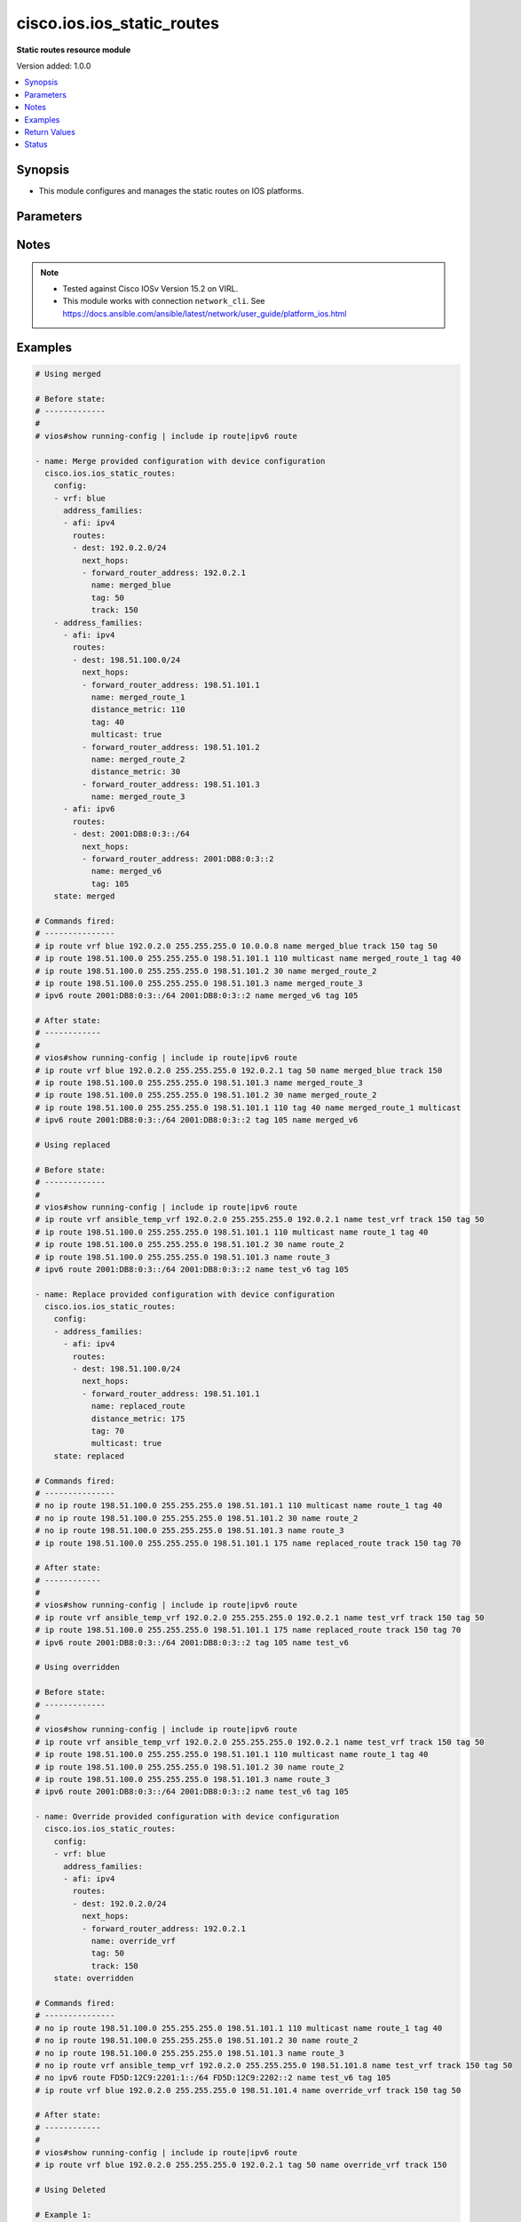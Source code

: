 .. _cisco.ios.ios_static_routes_module:


***************************
cisco.ios.ios_static_routes
***************************

**Static routes resource module**


Version added: 1.0.0

.. contents::
   :local:
   :depth: 1


Synopsis
--------
- This module configures and manages the static routes on IOS platforms.




Parameters
----------

.. raw:: html

    <table  border=0 cellpadding=0 class="documentation-table">
        <tr>
            <th colspan="5">Parameter</th>
            <th>Choices/<font color="blue">Defaults</font></th>
            <th width="100%">Comments</th>
        </tr>
            <tr>
                <td colspan="5">
                    <div class="ansibleOptionAnchor" id="parameter-"></div>
                    <b>config</b>
                    <a class="ansibleOptionLink" href="#parameter-" title="Permalink to this option"></a>
                    <div style="font-size: small">
                        <span style="color: purple">list</span>
                         / <span style="color: purple">elements=dictionary</span>
                    </div>
                </td>
                <td>
                </td>
                <td>
                        <div>A dictionary of static route options</div>
                </td>
            </tr>
                                <tr>
                    <td class="elbow-placeholder"></td>
                <td colspan="4">
                    <div class="ansibleOptionAnchor" id="parameter-"></div>
                    <b>address_families</b>
                    <a class="ansibleOptionLink" href="#parameter-" title="Permalink to this option"></a>
                    <div style="font-size: small">
                        <span style="color: purple">list</span>
                         / <span style="color: purple">elements=dictionary</span>
                    </div>
                </td>
                <td>
                </td>
                <td>
                        <div>Address family to use for the static routes</div>
                </td>
            </tr>
                                <tr>
                    <td class="elbow-placeholder"></td>
                    <td class="elbow-placeholder"></td>
                <td colspan="3">
                    <div class="ansibleOptionAnchor" id="parameter-"></div>
                    <b>afi</b>
                    <a class="ansibleOptionLink" href="#parameter-" title="Permalink to this option"></a>
                    <div style="font-size: small">
                        <span style="color: purple">string</span>
                         / <span style="color: red">required</span>
                    </div>
                </td>
                <td>
                        <ul style="margin: 0; padding: 0"><b>Choices:</b>
                                    <li>ipv4</li>
                                    <li>ipv6</li>
                        </ul>
                </td>
                <td>
                        <div>Top level address family indicator.</div>
                </td>
            </tr>
            <tr>
                    <td class="elbow-placeholder"></td>
                    <td class="elbow-placeholder"></td>
                <td colspan="3">
                    <div class="ansibleOptionAnchor" id="parameter-"></div>
                    <b>routes</b>
                    <a class="ansibleOptionLink" href="#parameter-" title="Permalink to this option"></a>
                    <div style="font-size: small">
                        <span style="color: purple">list</span>
                         / <span style="color: purple">elements=dictionary</span>
                    </div>
                </td>
                <td>
                </td>
                <td>
                        <div>Configuring static route</div>
                </td>
            </tr>
                                <tr>
                    <td class="elbow-placeholder"></td>
                    <td class="elbow-placeholder"></td>
                    <td class="elbow-placeholder"></td>
                <td colspan="2">
                    <div class="ansibleOptionAnchor" id="parameter-"></div>
                    <b>dest</b>
                    <a class="ansibleOptionLink" href="#parameter-" title="Permalink to this option"></a>
                    <div style="font-size: small">
                        <span style="color: purple">string</span>
                         / <span style="color: red">required</span>
                    </div>
                </td>
                <td>
                </td>
                <td>
                        <div>Destination prefix with its subnet mask</div>
                </td>
            </tr>
            <tr>
                    <td class="elbow-placeholder"></td>
                    <td class="elbow-placeholder"></td>
                    <td class="elbow-placeholder"></td>
                <td colspan="2">
                    <div class="ansibleOptionAnchor" id="parameter-"></div>
                    <b>next_hops</b>
                    <a class="ansibleOptionLink" href="#parameter-" title="Permalink to this option"></a>
                    <div style="font-size: small">
                        <span style="color: purple">list</span>
                         / <span style="color: purple">elements=dictionary</span>
                    </div>
                </td>
                <td>
                </td>
                <td>
                        <div>next hop address or interface</div>
                </td>
            </tr>
                                <tr>
                    <td class="elbow-placeholder"></td>
                    <td class="elbow-placeholder"></td>
                    <td class="elbow-placeholder"></td>
                    <td class="elbow-placeholder"></td>
                <td colspan="1">
                    <div class="ansibleOptionAnchor" id="parameter-"></div>
                    <b>dhcp</b>
                    <a class="ansibleOptionLink" href="#parameter-" title="Permalink to this option"></a>
                    <div style="font-size: small">
                        <span style="color: purple">boolean</span>
                    </div>
                </td>
                <td>
                        <ul style="margin: 0; padding: 0"><b>Choices:</b>
                                    <li>no</li>
                                    <li>yes</li>
                        </ul>
                </td>
                <td>
                        <div>Default gateway obtained from DHCP</div>
                </td>
            </tr>
            <tr>
                    <td class="elbow-placeholder"></td>
                    <td class="elbow-placeholder"></td>
                    <td class="elbow-placeholder"></td>
                    <td class="elbow-placeholder"></td>
                <td colspan="1">
                    <div class="ansibleOptionAnchor" id="parameter-"></div>
                    <b>distance_metric</b>
                    <a class="ansibleOptionLink" href="#parameter-" title="Permalink to this option"></a>
                    <div style="font-size: small">
                        <span style="color: purple">integer</span>
                    </div>
                </td>
                <td>
                </td>
                <td>
                        <div>Distance metric for this route</div>
                </td>
            </tr>
            <tr>
                    <td class="elbow-placeholder"></td>
                    <td class="elbow-placeholder"></td>
                    <td class="elbow-placeholder"></td>
                    <td class="elbow-placeholder"></td>
                <td colspan="1">
                    <div class="ansibleOptionAnchor" id="parameter-"></div>
                    <b>forward_router_address</b>
                    <a class="ansibleOptionLink" href="#parameter-" title="Permalink to this option"></a>
                    <div style="font-size: small">
                        <span style="color: purple">string</span>
                    </div>
                </td>
                <td>
                </td>
                <td>
                        <div>Forwarding router&#x27;s address</div>
                </td>
            </tr>
            <tr>
                    <td class="elbow-placeholder"></td>
                    <td class="elbow-placeholder"></td>
                    <td class="elbow-placeholder"></td>
                    <td class="elbow-placeholder"></td>
                <td colspan="1">
                    <div class="ansibleOptionAnchor" id="parameter-"></div>
                    <b>global</b>
                    <a class="ansibleOptionLink" href="#parameter-" title="Permalink to this option"></a>
                    <div style="font-size: small">
                        <span style="color: purple">boolean</span>
                    </div>
                </td>
                <td>
                        <ul style="margin: 0; padding: 0"><b>Choices:</b>
                                    <li>no</li>
                                    <li>yes</li>
                        </ul>
                </td>
                <td>
                        <div>Next hop address is global</div>
                </td>
            </tr>
            <tr>
                    <td class="elbow-placeholder"></td>
                    <td class="elbow-placeholder"></td>
                    <td class="elbow-placeholder"></td>
                    <td class="elbow-placeholder"></td>
                <td colspan="1">
                    <div class="ansibleOptionAnchor" id="parameter-"></div>
                    <b>interface</b>
                    <a class="ansibleOptionLink" href="#parameter-" title="Permalink to this option"></a>
                    <div style="font-size: small">
                        <span style="color: purple">string</span>
                    </div>
                </td>
                <td>
                </td>
                <td>
                        <div>Interface for directly connected static routes</div>
                </td>
            </tr>
            <tr>
                    <td class="elbow-placeholder"></td>
                    <td class="elbow-placeholder"></td>
                    <td class="elbow-placeholder"></td>
                    <td class="elbow-placeholder"></td>
                <td colspan="1">
                    <div class="ansibleOptionAnchor" id="parameter-"></div>
                    <b>multicast</b>
                    <a class="ansibleOptionLink" href="#parameter-" title="Permalink to this option"></a>
                    <div style="font-size: small">
                        <span style="color: purple">boolean</span>
                    </div>
                </td>
                <td>
                        <ul style="margin: 0; padding: 0"><b>Choices:</b>
                                    <li>no</li>
                                    <li>yes</li>
                        </ul>
                </td>
                <td>
                        <div>multicast route</div>
                </td>
            </tr>
            <tr>
                    <td class="elbow-placeholder"></td>
                    <td class="elbow-placeholder"></td>
                    <td class="elbow-placeholder"></td>
                    <td class="elbow-placeholder"></td>
                <td colspan="1">
                    <div class="ansibleOptionAnchor" id="parameter-"></div>
                    <b>name</b>
                    <a class="ansibleOptionLink" href="#parameter-" title="Permalink to this option"></a>
                    <div style="font-size: small">
                        <span style="color: purple">string</span>
                    </div>
                </td>
                <td>
                </td>
                <td>
                        <div>Specify name of the next hop</div>
                </td>
            </tr>
            <tr>
                    <td class="elbow-placeholder"></td>
                    <td class="elbow-placeholder"></td>
                    <td class="elbow-placeholder"></td>
                    <td class="elbow-placeholder"></td>
                <td colspan="1">
                    <div class="ansibleOptionAnchor" id="parameter-"></div>
                    <b>permanent</b>
                    <a class="ansibleOptionLink" href="#parameter-" title="Permalink to this option"></a>
                    <div style="font-size: small">
                        <span style="color: purple">boolean</span>
                    </div>
                </td>
                <td>
                        <ul style="margin: 0; padding: 0"><b>Choices:</b>
                                    <li>no</li>
                                    <li>yes</li>
                        </ul>
                </td>
                <td>
                        <div>permanent route</div>
                </td>
            </tr>
            <tr>
                    <td class="elbow-placeholder"></td>
                    <td class="elbow-placeholder"></td>
                    <td class="elbow-placeholder"></td>
                    <td class="elbow-placeholder"></td>
                <td colspan="1">
                    <div class="ansibleOptionAnchor" id="parameter-"></div>
                    <b>tag</b>
                    <a class="ansibleOptionLink" href="#parameter-" title="Permalink to this option"></a>
                    <div style="font-size: small">
                        <span style="color: purple">integer</span>
                    </div>
                </td>
                <td>
                </td>
                <td>
                        <div>Set tag for this route</div>
                        <div>Refer to vendor documentation for valid values.</div>
                </td>
            </tr>
            <tr>
                    <td class="elbow-placeholder"></td>
                    <td class="elbow-placeholder"></td>
                    <td class="elbow-placeholder"></td>
                    <td class="elbow-placeholder"></td>
                <td colspan="1">
                    <div class="ansibleOptionAnchor" id="parameter-"></div>
                    <b>track</b>
                    <a class="ansibleOptionLink" href="#parameter-" title="Permalink to this option"></a>
                    <div style="font-size: small">
                        <span style="color: purple">integer</span>
                    </div>
                </td>
                <td>
                </td>
                <td>
                        <div>Install route depending on tracked item with tracked object number.</div>
                        <div>Tracking does not support multicast</div>
                        <div>Refer to vendor documentation for valid values.</div>
                </td>
            </tr>

            <tr>
                    <td class="elbow-placeholder"></td>
                    <td class="elbow-placeholder"></td>
                    <td class="elbow-placeholder"></td>
                <td colspan="2">
                    <div class="ansibleOptionAnchor" id="parameter-"></div>
                    <b>topology</b>
                    <a class="ansibleOptionLink" href="#parameter-" title="Permalink to this option"></a>
                    <div style="font-size: small">
                        <span style="color: purple">string</span>
                    </div>
                </td>
                <td>
                </td>
                <td>
                        <div>Configure static route for a Topology Routing/Forwarding instance</div>
                        <div>NOTE, VRF and Topology can be used together only with Multicast and Topology should pre-exist before it can be used</div>
                </td>
            </tr>


            <tr>
                    <td class="elbow-placeholder"></td>
                <td colspan="4">
                    <div class="ansibleOptionAnchor" id="parameter-"></div>
                    <b>vrf</b>
                    <a class="ansibleOptionLink" href="#parameter-" title="Permalink to this option"></a>
                    <div style="font-size: small">
                        <span style="color: purple">string</span>
                    </div>
                </td>
                <td>
                </td>
                <td>
                        <div>IP VPN Routing/Forwarding instance name.</div>
                        <div>NOTE, In case of IPV4/IPV6 VRF routing table should pre-exist before configuring.</div>
                        <div>NOTE, if the vrf information is not provided then the routes shall be configured under global vrf.</div>
                </td>
            </tr>

            <tr>
                <td colspan="5">
                    <div class="ansibleOptionAnchor" id="parameter-"></div>
                    <b>running_config</b>
                    <a class="ansibleOptionLink" href="#parameter-" title="Permalink to this option"></a>
                    <div style="font-size: small">
                        <span style="color: purple">string</span>
                    </div>
                </td>
                <td>
                </td>
                <td>
                        <div>This option is used only with state <em>parsed</em>.</div>
                        <div>The value of this option should be the output received from the IOS device by executing the command <b>show running-config | include ip route|ipv6 route</b>.</div>
                        <div>The state <em>parsed</em> reads the configuration from <code>running_config</code> option and transforms it into Ansible structured data as per the resource module&#x27;s argspec and the value is then returned in the <em>parsed</em> key within the result.</div>
                </td>
            </tr>
            <tr>
                <td colspan="5">
                    <div class="ansibleOptionAnchor" id="parameter-"></div>
                    <b>state</b>
                    <a class="ansibleOptionLink" href="#parameter-" title="Permalink to this option"></a>
                    <div style="font-size: small">
                        <span style="color: purple">string</span>
                    </div>
                </td>
                <td>
                        <ul style="margin: 0; padding: 0"><b>Choices:</b>
                                    <li><div style="color: blue"><b>merged</b>&nbsp;&larr;</div></li>
                                    <li>replaced</li>
                                    <li>overridden</li>
                                    <li>deleted</li>
                                    <li>gathered</li>
                                    <li>rendered</li>
                                    <li>parsed</li>
                        </ul>
                </td>
                <td>
                        <div>The state the configuration should be left in</div>
                        <div>The states <em>rendered</em>, <em>gathered</em> and <em>parsed</em> does not perform any change on the device.</div>
                        <div>The state <em>rendered</em> will transform the configuration in <code>config</code> option to platform specific CLI commands which will be returned in the <em>rendered</em> key within the result. For state <em>rendered</em> active connection to remote host is not required.</div>
                        <div>The state <em>gathered</em> will fetch the running configuration from device and transform it into structured data in the format as per the resource module argspec and the value is returned in the <em>gathered</em> key within the result.</div>
                        <div>The state <em>parsed</em> reads the configuration from <code>running_config</code> option and transforms it into JSON format as per the resource module parameters and the value is returned in the <em>parsed</em> key within the result. The value of <code>running_config</code> option should be the same format as the output of command <em>show running-config | include ip route|ipv6 route</em> executed on device. For state <em>parsed</em> active connection to remote host is not required.</div>
                </td>
            </tr>
    </table>
    <br/>


Notes
-----

.. note::
   - Tested against Cisco IOSv Version 15.2 on VIRL.
   - This module works with connection ``network_cli``. See https://docs.ansible.com/ansible/latest/network/user_guide/platform_ios.html



Examples
--------

.. code-block:: yaml

    # Using merged

    # Before state:
    # -------------
    #
    # vios#show running-config | include ip route|ipv6 route

    - name: Merge provided configuration with device configuration
      cisco.ios.ios_static_routes:
        config:
        - vrf: blue
          address_families:
          - afi: ipv4
            routes:
            - dest: 192.0.2.0/24
              next_hops:
              - forward_router_address: 192.0.2.1
                name: merged_blue
                tag: 50
                track: 150
        - address_families:
          - afi: ipv4
            routes:
            - dest: 198.51.100.0/24
              next_hops:
              - forward_router_address: 198.51.101.1
                name: merged_route_1
                distance_metric: 110
                tag: 40
                multicast: true
              - forward_router_address: 198.51.101.2
                name: merged_route_2
                distance_metric: 30
              - forward_router_address: 198.51.101.3
                name: merged_route_3
          - afi: ipv6
            routes:
            - dest: 2001:DB8:0:3::/64
              next_hops:
              - forward_router_address: 2001:DB8:0:3::2
                name: merged_v6
                tag: 105
        state: merged

    # Commands fired:
    # ---------------
    # ip route vrf blue 192.0.2.0 255.255.255.0 10.0.0.8 name merged_blue track 150 tag 50
    # ip route 198.51.100.0 255.255.255.0 198.51.101.1 110 multicast name merged_route_1 tag 40
    # ip route 198.51.100.0 255.255.255.0 198.51.101.2 30 name merged_route_2
    # ip route 198.51.100.0 255.255.255.0 198.51.101.3 name merged_route_3
    # ipv6 route 2001:DB8:0:3::/64 2001:DB8:0:3::2 name merged_v6 tag 105

    # After state:
    # ------------
    #
    # vios#show running-config | include ip route|ipv6 route
    # ip route vrf blue 192.0.2.0 255.255.255.0 192.0.2.1 tag 50 name merged_blue track 150
    # ip route 198.51.100.0 255.255.255.0 198.51.101.3 name merged_route_3
    # ip route 198.51.100.0 255.255.255.0 198.51.101.2 30 name merged_route_2
    # ip route 198.51.100.0 255.255.255.0 198.51.101.1 110 tag 40 name merged_route_1 multicast
    # ipv6 route 2001:DB8:0:3::/64 2001:DB8:0:3::2 tag 105 name merged_v6

    # Using replaced

    # Before state:
    # -------------
    #
    # vios#show running-config | include ip route|ipv6 route
    # ip route vrf ansible_temp_vrf 192.0.2.0 255.255.255.0 192.0.2.1 name test_vrf track 150 tag 50
    # ip route 198.51.100.0 255.255.255.0 198.51.101.1 110 multicast name route_1 tag 40
    # ip route 198.51.100.0 255.255.255.0 198.51.101.2 30 name route_2
    # ip route 198.51.100.0 255.255.255.0 198.51.101.3 name route_3
    # ipv6 route 2001:DB8:0:3::/64 2001:DB8:0:3::2 name test_v6 tag 105

    - name: Replace provided configuration with device configuration
      cisco.ios.ios_static_routes:
        config:
        - address_families:
          - afi: ipv4
            routes:
            - dest: 198.51.100.0/24
              next_hops:
              - forward_router_address: 198.51.101.1
                name: replaced_route
                distance_metric: 175
                tag: 70
                multicast: true
        state: replaced

    # Commands fired:
    # ---------------
    # no ip route 198.51.100.0 255.255.255.0 198.51.101.1 110 multicast name route_1 tag 40
    # no ip route 198.51.100.0 255.255.255.0 198.51.101.2 30 name route_2
    # no ip route 198.51.100.0 255.255.255.0 198.51.101.3 name route_3
    # ip route 198.51.100.0 255.255.255.0 198.51.101.1 175 name replaced_route track 150 tag 70

    # After state:
    # ------------
    #
    # vios#show running-config | include ip route|ipv6 route
    # ip route vrf ansible_temp_vrf 192.0.2.0 255.255.255.0 192.0.2.1 name test_vrf track 150 tag 50
    # ip route 198.51.100.0 255.255.255.0 198.51.101.1 175 name replaced_route track 150 tag 70
    # ipv6 route 2001:DB8:0:3::/64 2001:DB8:0:3::2 tag 105 name test_v6

    # Using overridden

    # Before state:
    # -------------
    #
    # vios#show running-config | include ip route|ipv6 route
    # ip route vrf ansible_temp_vrf 192.0.2.0 255.255.255.0 192.0.2.1 name test_vrf track 150 tag 50
    # ip route 198.51.100.0 255.255.255.0 198.51.101.1 110 multicast name route_1 tag 40
    # ip route 198.51.100.0 255.255.255.0 198.51.101.2 30 name route_2
    # ip route 198.51.100.0 255.255.255.0 198.51.101.3 name route_3
    # ipv6 route 2001:DB8:0:3::/64 2001:DB8:0:3::2 name test_v6 tag 105

    - name: Override provided configuration with device configuration
      cisco.ios.ios_static_routes:
        config:
        - vrf: blue
          address_families:
          - afi: ipv4
            routes:
            - dest: 192.0.2.0/24
              next_hops:
              - forward_router_address: 192.0.2.1
                name: override_vrf
                tag: 50
                track: 150
        state: overridden

    # Commands fired:
    # ---------------
    # no ip route 198.51.100.0 255.255.255.0 198.51.101.1 110 multicast name route_1 tag 40
    # no ip route 198.51.100.0 255.255.255.0 198.51.101.2 30 name route_2
    # no ip route 198.51.100.0 255.255.255.0 198.51.101.3 name route_3
    # no ip route vrf ansible_temp_vrf 192.0.2.0 255.255.255.0 198.51.101.8 name test_vrf track 150 tag 50
    # no ipv6 route FD5D:12C9:2201:1::/64 FD5D:12C9:2202::2 name test_v6 tag 105
    # ip route vrf blue 192.0.2.0 255.255.255.0 198.51.101.4 name override_vrf track 150 tag 50

    # After state:
    # ------------
    #
    # vios#show running-config | include ip route|ipv6 route
    # ip route vrf blue 192.0.2.0 255.255.255.0 192.0.2.1 tag 50 name override_vrf track 150

    # Using Deleted

    # Example 1:
    # ----------
    # To delete the exact static routes, with all the static routes explicitly mentioned in want

    # Before state:
    # -------------
    #
    # vios#show running-config | include ip route|ipv6 route
    # ip route vrf ansible_temp_vrf 192.0.2.0 255.255.255.0 192.0.2.1 name test_vrf track 150 tag 50
    # ip route 198.51.100.0 255.255.255.0 198.51.101.1 110 multicast name route_1 tag 40
    # ip route 198.51.100.0 255.255.255.0 198.51.101.2 30 name route_2
    # ip route 198.51.100.0 255.255.255.0 198.51.101.3 name route_3
    # ipv6 route 2001:DB8:0:3::/64 2001:DB8:0:3::2 name test_v6 tag 105

    - name: Delete provided configuration from the device configuration
      cisco.ios.ios_static_routes:
        config:
        - vrf: ansible_temp_vrf
          address_families:
          - afi: ipv4
            routes:
            - dest: 192.0.2.0/24
              next_hops:
              - forward_router_address: 192.0.2.1
                name: test_vrf
                tag: 50
                track: 150
        - address_families:
          - afi: ipv4
            routes:
            - dest: 198.51.100.0/24
              next_hops:
              - forward_router_address: 198.51.101.1
                name: route_1
                distance_metric: 110
                tag: 40
                multicast: true
              - forward_router_address: 198.51.101.2
                name: route_2
                distance_metric: 30
              - forward_router_address: 198.51.101.3
                name: route_3
          - afi: ipv6
            routes:
            - dest: 2001:DB8:0:3::/64
              next_hops:
              - forward_router_address: 2001:DB8:0:3::2
                name: test_v6
                tag: 105
        state: deleted

    # Commands fired:
    # ---------------
    # no ip route vrf ansible_temp_vrf 192.0.2.0 255.255.255.0 198.51.101.8 name test_vrf track 150 tag 50
    # no ip route 198.51.100.0 255.255.255.0 198.51.101.1 110 multicast name route_1 tag 40
    # no ip route 198.51.100.0 255.255.255.0 198.51.101.2 30 name route_2
    # no ip route 198.51.100.0 255.255.255.0 198.51.101.3 name route_3
    # no ipv6 route FD5D:12C9:2201:1::/64 FD5D:12C9:2202::2 name test_v6 tag 105

    # After state:
    # ------------
    #
    # vios#show running-config | include ip route|ipv6 route

    # Example 2:
    # ----------
    # To delete the destination specific static routes

    # Before state:
    # -------------
    #
    # vios#show running-config | include ip route|ipv6 route
    # ip route vrf ansible_temp_vrf 192.0.2.0 255.255.255.0 192.0.2.1 name test_vrf track 150 tag 50
    # ip route 198.51.100.0 255.255.255.0 198.51.101.1 110 multicast name route_1 tag 40
    # ip route 198.51.100.0 255.255.255.0 198.51.101.2 30 name route_2
    # ip route 198.51.100.0 255.255.255.0 198.51.101.3 name route_3
    # ipv6 route 2001:DB8:0:3::/64 2001:DB8:0:3::2 name test_v6 tag 105

    - name: Delete provided configuration from the device configuration
      cisco.ios.ios_static_routes:
        config:
        - address_families:
          - afi: ipv4
            routes:
            - dest: 198.51.100.0/24
        state: deleted

    # Commands fired:
    # ---------------
    # no ip route 198.51.100.0 255.255.255.0 198.51.101.3 name route_3
    # no ip route 198.51.100.0 255.255.255.0 198.51.101.2 30 name route_2
    # no ip route 198.51.100.0 255.255.255.0 198.51.101.1 110 tag 40 name route_1 multicast

    # After state:
    # ------------
    #
    # vios#show running-config | include ip route|ipv6 route
    # ip route vrf ansible_temp_vrf 192.0.2.0 255.255.255.0 192.0.2.1 tag 50 name test_vrf track 150
    # ipv6 route 2001:DB8:0:3::/64 2001:DB8:0:3::2 tag 105 name test_v6


    # Example 3:
    # ----------
    # To delete the vrf specific static routes

    # Before state:
    # -------------
    #
    # vios#show running-config | include ip route|ipv6 route
    # ip route vrf ansible_temp_vrf 192.0.2.0 255.255.255.0 192.0.2.1 name test_vrf track 150 tag 50
    # ip route 198.51.100.0 255.255.255.0 198.51.101.1 110 multicast name route_1 tag 40
    # ip route 198.51.100.0 255.255.255.0 198.51.101.2 30 name route_2
    # ip route 198.51.100.0 255.255.255.0 198.51.101.3 name route_3
    # ipv6 route 2001:DB8:0:3::/64 2001:DB8:0:3::2 name test_v6 tag 105

    - name: Delete provided configuration from the device configuration
      cisco.ios.ios_static_routes:
        config:
        - vrf: ansible_temp_vrf
        state: deleted

    # Commands fired:
    # ---------------
    # no ip route vrf ansible_temp_vrf 192.0.2.0 255.255.255.0 192.0.2.1 name test_vrf track 150 tag 50

    # After state:
    # ------------
    #
    # vios#show running-config | include ip route|ipv6 route
    # ip route 198.51.100.0 255.255.255.0 198.51.101.3 name route_3
    # ip route 198.51.100.0 255.255.255.0 198.51.101.2 30 name route_2
    # ip route 198.51.100.0 255.255.255.0 198.51.101.1 110 tag 40 name route_1 multicast
    # ipv6 route 2001:DB8:0:3::/64 2001:DB8:0:3::2 tag 105 name test_v6

    # Using Deleted without any config passed
    #"(NOTE: This will delete all of configured resource module attributes from each configured interface)"

    # Before state:
    # -------------
    #
    # vios#show running-config | include ip route|ipv6 route
    # ip route vrf ansible_temp_vrf 192.0.2.0 255.255.255.0 192.0.2.1 name test_vrf track 150 tag 50
    # ip route 198.51.100.0 255.255.255.0 198.51.101.1 110 multicast name route_1 tag 40
    # ip route 198.51.100.0 255.255.255.0 198.51.101.2 30 name route_2
    # ip route 198.51.100.0 255.255.255.0 198.51.101.3 name route_3
    # ipv6 route 2001:DB8:0:3::/64 2001:DB8:0:3::2 name test_v6 tag 105

    - name: Delete ALL configured IOS static routes
      cisco.ios.ios_static_routes:
        state: deleted

    # Commands fired:
    # ---------------
    # no ip route vrf ansible_temp_vrf 192.0.2.0 255.255.255.0 192.0.2.1 tag 50 name test_vrf track 150
    # no ip route 198.51.100.0 255.255.255.0 198.51.101.3 name route_3
    # no ip route 198.51.100.0 255.255.255.0 198.51.101.2 30 name route_2
    # no ip route 198.51.100.0 255.255.255.0 198.51.101.1 110 tag 40 name route_1 multicast
    # no ipv6 route 2001:DB8:0:3::/64 2001:DB8:0:3::2 tag 105 name test_v6

    # After state:
    # -------------
    #
    # vios#show running-config | include ip route|ipv6 route
    #

    # Using gathered

    # Before state:
    # -------------
    #
    # vios#show running-config | include ip route|ipv6 route
    # ip route vrf ansible_temp_vrf 192.0.2.0 255.255.255.0 192.0.2.1 name test_vrf track 150 tag 50
    # ip route 198.51.100.0 255.255.255.0 198.51.101.1 110 multicast name route_1 tag 40
    # ip route 198.51.100.0 255.255.255.0 198.51.101.2 30 name route_2
    # ip route 198.51.100.0 255.255.255.0 198.51.101.3 name route_3
    # ipv6 route 2001:DB8:0:3::/64 2001:DB8:0:3::2 name test_v6 tag 105

    - name: Gather listed static routes with provided configurations
      cisco.ios.ios_static_routes:
        config:
        state: gathered

    # Module Execution Result:
    # ------------------------
    #
    # "gathered": [
    #         {
    #             "address_families": [
    #                 {
    #                     "afi": "ipv4",
    #                     "routes": [
    #                         {
    #                             "dest": "192.0.2.0/24",
    #                             "next_hops": [
    #                                 {
    #                                     "forward_router_address": "192.0.2.1",
    #                                     "name": "test_vrf",
    #                                     "tag": 50,
    #                                     "track": 150
    #                                 }
    #                             ]
    #                         }
    #                     ]
    #                 }
    #             ],
    #             "vrf": "ansible_temp_vrf"
    #         },
    #         {
    #             "address_families": [
    #                 {
    #                     "afi": "ipv6",
    #                     "routes": [
    #                         {
    #                             "dest": "2001:DB8:0:3::/64",
    #                             "next_hops": [
    #                                 {
    #                                     "forward_router_address": "2001:DB8:0:3::2",
    #                                     "name": "test_v6",
    #                                     "tag": 105
    #                                 }
    #                             ]
    #                         }
    #                     ]
    #                 },
    #                 {
    #                     "afi": "ipv4",
    #                     "routes": [
    #                         {
    #                             "dest": "198.51.100.0/24",
    #                             "next_hops": [
    #                                 {
    #                                     "distance_metric": 110,
    #                                     "forward_router_address": "198.51.101.1",
    #                                     "multicast": true,
    #                                     "name": "route_1",
    #                                     "tag": 40
    #                                 },
    #                                 {
    #                                     "distance_metric": 30,
    #                                     "forward_router_address": "198.51.101.2",
    #                                     "name": "route_2"
    #                                 },
    #                                 {
    #                                     "forward_router_address": "198.51.101.3",
    #                                     "name": "route_3"
    #                                 }
    #                             ]
    #                         }
    #                     ]
    #                 }
    #             ]
    #         }
    #     ]

    # After state:
    # ------------
    #
    # vios#show running-config | include ip route|ipv6 route
    # ip route vrf ansible_temp_vrf 192.0.2.0 255.255.255.0 192.0.2.1 name test_vrf track 150 tag 50
    # ip route 198.51.100.0 255.255.255.0 198.51.101.1 110 multicast name route_1 tag 40
    # ip route 198.51.100.0 255.255.255.0 198.51.101.2 30 name route_2
    # ip route 198.51.100.0 255.255.255.0 198.51.101.3 name route_3
    # ipv6 route 2001:DB8:0:3::/64 2001:DB8:0:3::2 name test_v6 tag 105

    # Using rendered

    - name: Render the commands for provided  configuration
      cisco.ios.ios_static_routes:
        config:
        - vrf: ansible_temp_vrf
          address_families:
          - afi: ipv4
            routes:
            - dest: 192.0.2.0/24
              next_hops:
              - forward_router_address: 192.0.2.1
                name: test_vrf
                tag: 50
                track: 150
        - address_families:
          - afi: ipv4
            routes:
            - dest: 198.51.100.0/24
              next_hops:
              - forward_router_address: 198.51.101.1
                name: route_1
                distance_metric: 110
                tag: 40
                multicast: true
              - forward_router_address: 198.51.101.2
                name: route_2
                distance_metric: 30
              - forward_router_address: 198.51.101.3
                name: route_3
          - afi: ipv6
            routes:
            - dest: 2001:DB8:0:3::/64
              next_hops:
              - forward_router_address: 2001:DB8:0:3::2
                name: test_v6
                tag: 105
        state: rendered

    # Module Execution Result:
    # ------------------------
    #
    # "rendered": [
    #         "ip route vrf ansible_temp_vrf 192.0.2.0 255.255.255.0 192.0.2.1 name test_vrf track 150 tag 50",
    #         "ip route 198.51.100.0 255.255.255.0 198.51.101.1 110 multicast name route_1 tag 40",
    #         "ip route 198.51.100.0 255.255.255.0 198.51.101.2 30 name route_2",
    #         "ip route 198.51.100.0 255.255.255.0 198.51.101.3 name route_3",
    #         "ipv6 route 2001:DB8:0:3::/64 2001:DB8:0:3::2 name test_v6 tag 105"
    #     ]



Return Values
-------------
Common return values are documented `here <https://docs.ansible.com/ansible/latest/reference_appendices/common_return_values.html#common-return-values>`_, the following are the fields unique to this module:

.. raw:: html

    <table border=0 cellpadding=0 class="documentation-table">
        <tr>
            <th colspan="1">Key</th>
            <th>Returned</th>
            <th width="100%">Description</th>
        </tr>
            <tr>
                <td colspan="1">
                    <div class="ansibleOptionAnchor" id="return-"></div>
                    <b>after</b>
                    <a class="ansibleOptionLink" href="#return-" title="Permalink to this return value"></a>
                    <div style="font-size: small">
                      <span style="color: purple">list</span>
                    </div>
                </td>
                <td>when changed</td>
                <td>
                            <div>The configuration as structured data after module completion.</div>
                    <br/>
                        <div style="font-size: smaller"><b>Sample:</b></div>
                        <div style="font-size: smaller; color: blue; word-wrap: break-word; word-break: break-all;">The configuration returned will always be in the same format of the parameters above.</div>
                </td>
            </tr>
            <tr>
                <td colspan="1">
                    <div class="ansibleOptionAnchor" id="return-"></div>
                    <b>before</b>
                    <a class="ansibleOptionLink" href="#return-" title="Permalink to this return value"></a>
                    <div style="font-size: small">
                      <span style="color: purple">list</span>
                    </div>
                </td>
                <td>always</td>
                <td>
                            <div>The configuration as structured data prior to module invocation.</div>
                    <br/>
                        <div style="font-size: smaller"><b>Sample:</b></div>
                        <div style="font-size: smaller; color: blue; word-wrap: break-word; word-break: break-all;">The configuration returned will always be in the same format of the parameters above.</div>
                </td>
            </tr>
            <tr>
                <td colspan="1">
                    <div class="ansibleOptionAnchor" id="return-"></div>
                    <b>commands</b>
                    <a class="ansibleOptionLink" href="#return-" title="Permalink to this return value"></a>
                    <div style="font-size: small">
                      <span style="color: purple">list</span>
                    </div>
                </td>
                <td>always</td>
                <td>
                            <div>The set of commands pushed to the remote device</div>
                    <br/>
                        <div style="font-size: smaller"><b>Sample:</b></div>
                        <div style="font-size: smaller; color: blue; word-wrap: break-word; word-break: break-all;">[&#x27;ip route vrf test 172.31.10.0 255.255.255.0 10.10.10.2 name new_test multicast&#x27;]</div>
                </td>
            </tr>
            <tr>
                <td colspan="1">
                    <div class="ansibleOptionAnchor" id="return-"></div>
                    <b>gathered</b>
                    <a class="ansibleOptionLink" href="#return-" title="Permalink to this return value"></a>
                    <div style="font-size: small">
                      <span style="color: purple">list</span>
                    </div>
                </td>
                <td>When <code>state</code> is <em>gathered</em></td>
                <td>
                            <div>The configuration as structured data transformed for the running configuration fetched from remote host</div>
                    <br/>
                        <div style="font-size: smaller"><b>Sample:</b></div>
                        <div style="font-size: smaller; color: blue; word-wrap: break-word; word-break: break-all;">The configuration returned will always be in the same format of the parameters above.</div>
                </td>
            </tr>
            <tr>
                <td colspan="1">
                    <div class="ansibleOptionAnchor" id="return-"></div>
                    <b>parsed</b>
                    <a class="ansibleOptionLink" href="#return-" title="Permalink to this return value"></a>
                    <div style="font-size: small">
                      <span style="color: purple">list</span>
                    </div>
                </td>
                <td>When <code>state</code> is <em>parsed</em></td>
                <td>
                            <div>The configuration as structured data transformed for the value of <code>running_config</code> option</div>
                    <br/>
                        <div style="font-size: smaller"><b>Sample:</b></div>
                        <div style="font-size: smaller; color: blue; word-wrap: break-word; word-break: break-all;">The configuration returned will always be in the same format of the parameters above.</div>
                </td>
            </tr>
            <tr>
                <td colspan="1">
                    <div class="ansibleOptionAnchor" id="return-"></div>
                    <b>rendered</b>
                    <a class="ansibleOptionLink" href="#return-" title="Permalink to this return value"></a>
                    <div style="font-size: small">
                      <span style="color: purple">list</span>
                    </div>
                </td>
                <td>When <code>state</code> is <em>rendered</em></td>
                <td>
                            <div>The set of CLI commands generated from the value in <code>config</code> option</div>
                    <br/>
                        <div style="font-size: smaller"><b>Sample:</b></div>
                        <div style="font-size: smaller; color: blue; word-wrap: break-word; word-break: break-all;">[&#x27;interface Ethernet1/1&#x27;, &#x27;mtu 1800&#x27;]</div>
                </td>
            </tr>
    </table>
    <br/><br/>


Status
------


Authors
~~~~~~~

- Sumit Jaiswal (@justjais)
